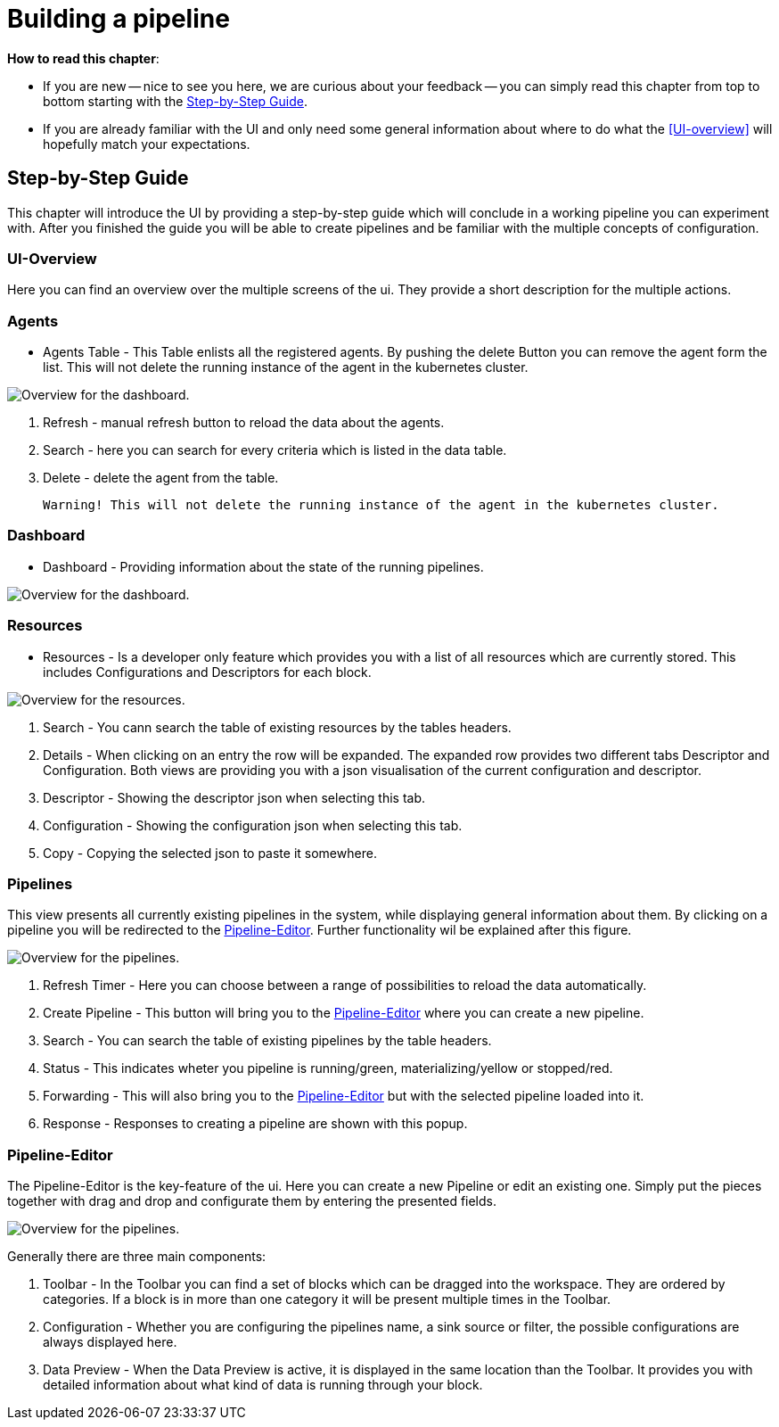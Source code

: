 = Building a pipeline =

*How to read this chapter*:

- If you are new -- nice to see you here, we are curious about your feedback -- you can simply read this
chapter from top to bottom starting with the <<Step-by-Step Guide>>.

- If you are already familiar with the UI and only need some general information about where to do what the <<UI-overview>>
will hopefully match your expectations.


== Step-by-Step Guide ==

This chapter will introduce the UI by providing a step-by-step guide which will conclude in a working pipeline you can
experiment with.
After you finished the guide you will be able to create pipelines and be familiar with the multiple concepts of configuration.

=== UI-Overview ===

Here you can find an overview over the multiple screens of the ui.
They provide a short description for the multiple actions.

=== Agents ===

- Agents Table - This Table enlists all the registered agents. By pushing the delete Button you can remove the agent form the list.
  This will not delete the running instance of the agent in the kubernetes cluster.

image:resources/images/agent-overview.png[Overview for the dashboard.]


. Refresh - manual refresh button to reload the data about the agents.
. Search - here you can search for every criteria which is listed in the data table.
. Delete - delete the agent from the table.

           Warning! This will not delete the running instance of the agent in the kubernetes cluster.


=== Dashboard ===

- Dashboard - Providing information about the state of the running pipelines.

image:resources/images/dashboard-overview.png[Overview for the dashboard.]


=== Resources ===

- Resources - Is a developer only feature which provides you with a list of all resources which are currently stored.
              This includes Configurations and Descriptors for each block.

image:resources/images/resources-overview.png[Overview for the resources.]

. Search - You cann search the table of  existing resources by the tables headers.
. Details - When clicking on an entry the row will be expanded. The expanded row provides two different tabs [underline]#Descriptor# and [underline]#Configuration#.
            Both views are providing you with a json visualisation of the current configuration  and descriptor.
. Descriptor - Showing the descriptor json when selecting this tab.
. Configuration - Showing the configuration json when selecting this tab.
. Copy - Copying the selected json to paste it somewhere.

=== Pipelines ===

This view presents all currently existing pipelines in the system, while displaying general information about them.
By clicking on a pipeline you will be redirected to the <<Pipeline-Editor>>.
Further functionality wil be explained after this figure.

image:resources/images/pipelines-overview.png[Overview for the pipelines.]

. Refresh Timer - Here you can choose between a range of possibilities to reload the data automatically.
. Create Pipeline - This button will bring you to the <<Pipeline-Editor>> where you can create a new pipeline.
. Search - You can search the table of existing pipelines by the table headers.
. Status - This indicates wheter you pipeline is running/green, materializing/yellow or stopped/red.
. Forwarding - This will also bring you to the <<Pipeline-Editor>> but with the selected pipeline loaded into it.
. Response - Responses to creating a pipeline are shown with this popup.

=== Pipeline-Editor ===
The Pipeline-Editor is the key-feature of the ui.
Here you can create a new Pipeline or edit an existing one.
Simply put the pieces together with drag and drop and configurate them by entering the presented fields.


image:resources/images/pipely-overview.png[Overview for the pipelines.]

Generally there are three main components:

. Toolbar - In the Toolbar you can find a set of blocks which can be dragged into the workspace.
            They are ordered by categories.  If a block is in more than one category it will be present multiple times
            in the Toolbar.

. Configuration - Whether you are configuring the pipelines name, a sink source or filter, the possible configurations
                  are always displayed here.
//TODO: Add aditional image with datapreview
. Data Preview - When the Data Preview is active, it is displayed in the same location than the Toolbar.
                 It provides you with detailed information about what kind of data is running through your block.



